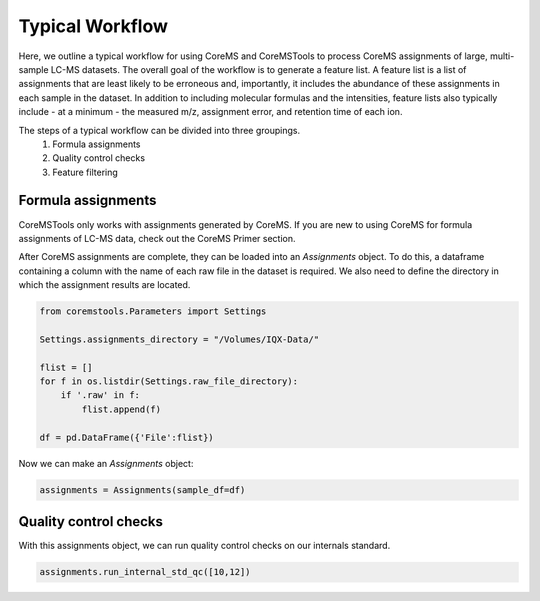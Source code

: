 Typical Workflow
================

Here, we outline a typical workflow for using CoreMS and CoreMSTools to process CoreMS assignments of large, multi-sample LC-MS datasets. The overall goal of the workflow is to generate a feature list. A feature list is a list of assignments that are least likely to be erroneous and, importantly, it includes the abundance of these assignments in each sample in the dataset. In addition to including molecular formulas and the intensities, feature lists also typically include - at a minimum - the measured m/z, assignment error, and retention time of each ion.

The steps of a typical workflow can be divided into three groupings. 
    1. Formula assignments 
    2. Quality control checks
    3. Feature filtering 


Formula assignments 
-------------------

CoreMSTools only works with assignments generated by CoreMS. If you are new to using CoreMS for formula assignments of LC-MS data, check out the CoreMS Primer section. 

After CoreMS assignments are complete, they can be loaded into an `Assignments` object. To do this, a dataframe containing a column with the name of each raw file in the dataset is required. We also need to define the directory in which the assignment results are located. 

.. code-block::

    from coremstools.Parameters import Settings

    Settings.assignments_directory = "/Volumes/IQX-Data/"

    flist = []
    for f in os.listdir(Settings.raw_file_directory):
        if '.raw' in f:
            flist.append(f)

    df = pd.DataFrame({'File':flist})

Now we can make an `Assignments` object:

.. code-block::

    assignments = Assignments(sample_df=df)


Quality control checks
----------------------

With this assignments object, we can run quality control checks on our internals standard.

.. code-block::

    assignments.run_internal_std_qc([10,12])

